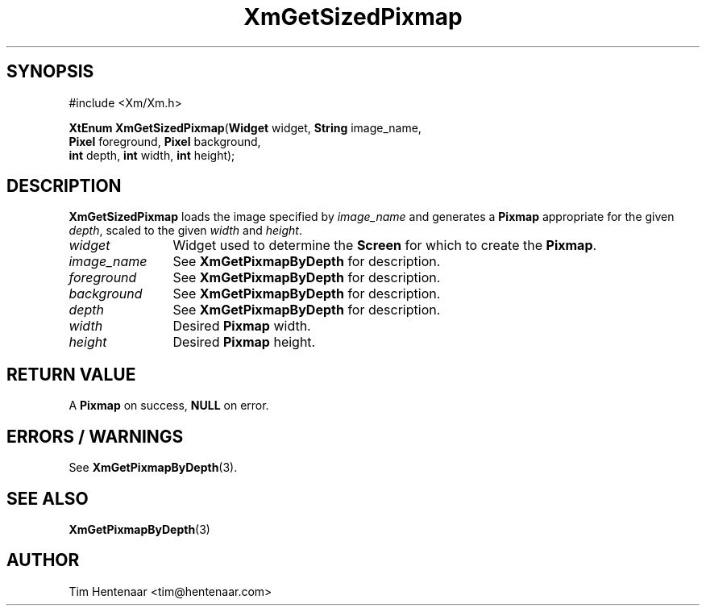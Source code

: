 .TH XmGetSizedPixmap 3 "July 2025" "Motif 2.4.0"
.SH SYNOPSIS
.PP
.nf
#include <Xm/Xm.h>
.P
\fBXtEnum XmGetSizedPixmap\fR(\fBWidget\fR widget, \fBString\fR image_name,
\fB                       \fR \fBPixel\fR foreground, \fBPixel\fR background,
\fB                       \fR \fBint\fR depth, \fBint\fR width, \fBint\fR height);
.fi

.SH DESCRIPTION
.PP
\fBXmGetSizedPixmap\fR loads the image specified by \fIimage_name\fR and
generates a \fBPixmap\fR appropriate for the given \fIdepth\fR, scaled
to the given \fIwidth\fR and \fIheight\fR.

.IP "\fIwidget\fP" 12
Widget used to determine the \fBScreen\fR for which to create the
\fBPixmap\fR\&.
.IP "\fIimage_name\fP" 12
See \fBXmGetPixmapByDepth\fP for description.
.IP "\fIforeground\fP" 12
See \fBXmGetPixmapByDepth\fP for description.
.IP "\fIbackground\fP" 12
See \fBXmGetPixmapByDepth\fP for description.
.IP "\fIdepth\fP" 12
See \fBXmGetPixmapByDepth\fP for description.
.IP "\fIwidth\fP" 12
Desired \fBPixmap\fR width.
.IP "\fIheight\fP" 12
Desired \fBPixmap\fR height.

.SH RETURN VALUE
.PP
A \fBPixmap\fR on success, \fBNULL\fR on error.

.SH ERRORS / WARNINGS
.PP
See \fBXmGetPixmapByDepth\fR(3).

.SH SEE ALSO
.PP
\fBXmGetPixmapByDepth\fR(3)

.SH AUTHOR
Tim Hentenaar <tim@hentenaar.com>

\"vi:set ft=groff:
